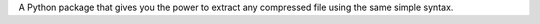 A Python package that gives you the power to extract any compressed file using the same simple syntax.


